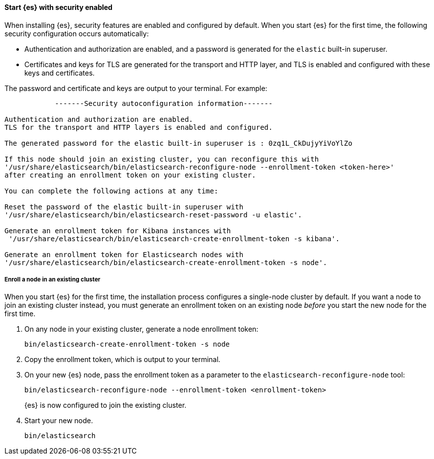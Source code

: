 [role="exclude"]
==== Start {es} with security enabled

When installing {es}, security features are enabled and configured by default.
When you start {es} for the first time, the following security configuration
occurs automatically: 

* Authentication and authorization are enabled, and a password is generated for
the `elastic` built-in superuser.
* Certificates and keys for TLS are generated for the transport and HTTP layer,
and TLS is enabled and configured with these keys and certificates.

The password and certificate and keys are output to your terminal. For example:

[source,sh]
----
            -------Security autoconfiguration information-------

Authentication and authorization are enabled.
TLS for the transport and HTTP layers is enabled and configured.

The generated password for the elastic built-in superuser is : 0zq1L_CkDujyYiVoYlZo

If this node should join an existing cluster, you can reconfigure this with
'/usr/share/elasticsearch/bin/elasticsearch-reconfigure-node --enrollment-token <token-here>'
after creating an enrollment token on your existing cluster.

You can complete the following actions at any time:

Reset the password of the elastic built-in superuser with
'/usr/share/elasticsearch/bin/elasticsearch-reset-password -u elastic'.

Generate an enrollment token for Kibana instances with
 '/usr/share/elasticsearch/bin/elasticsearch-create-enrollment-token -s kibana'.

Generate an enrollment token for Elasticsearch nodes with
'/usr/share/elasticsearch/bin/elasticsearch-create-enrollment-token -s node'.
----

===== Enroll a node in an existing cluster

When you start {es} for the first time, the installation process configures a
single-node cluster by default. If you want a node to join an existing cluster
instead, you must generate an enrollment token on an existing node _before_ you
start the new node for the first time.

. On any node in your existing cluster, generate a node enrollment token:
+
[source, sh]
----
bin/elasticsearch-create-enrollment-token -s node
----

. Copy the enrollment token, which is output to your terminal.

. On your new {es} node, pass the enrollment token as a parameter to the 
`elasticsearch-reconfigure-node` tool:
+
[source, sh]
----
bin/elasticsearch-reconfigure-node --enrollment-token <enrollment-token>
----
+
{es} is now configured to join the existing cluster.

. Start your new node.
+
[source, sh]
----
bin/elasticsearch
----
